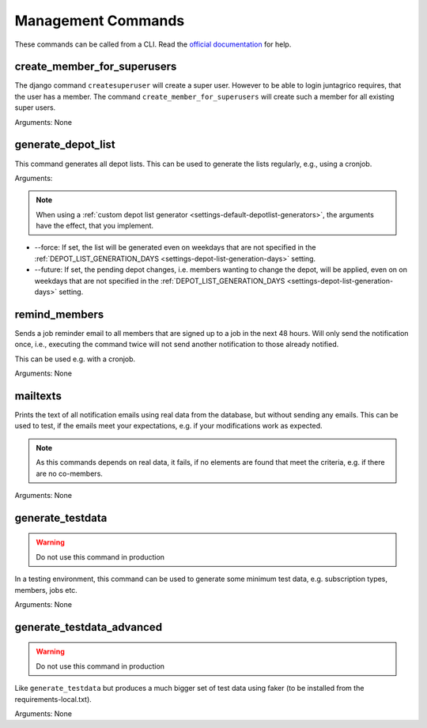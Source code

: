 Management Commands
===================

These commands can be called from a CLI.
Read the `official documentation <https://docs.djangoproject.com/en/4.2/ref/django-admin/>`_ for help.

create_member_for_superusers
----------------------------

The django command ``createsuperuser`` will create a super user. However to be able to login juntagrico requires,
that the user has a member. The command ``create_member_for_superusers`` will create such a member for all existing super users.

Arguments: None


.. _reference-generate-depot-list:

generate_depot_list
-------------------

This command generates all depot lists. This can be used to generate the lists regularly, e.g., using a cronjob.

Arguments:

.. note::
    When using a :ref:`custom depot list generator <settings-default-depotlist-generators>`, the arguments have the effect, that you implement.

* --force: If set, the list will be generated even on weekdays that are not specified in the :ref:`DEPOT_LIST_GENERATION_DAYS <settings-depot-list-generation-days>` setting.
* --future: If set, the pending depot changes, i.e. members wanting to change the depot, will be applied, even on on weekdays that are not specified in the :ref:`DEPOT_LIST_GENERATION_DAYS <settings-depot-list-generation-days>` setting.

remind_members
--------------

Sends a job reminder email to all members that are signed up to a job in the next 48 hours.
Will only send the notification once, i.e., executing the command twice will not send another notification to those already notified.

This can be used e.g. with a cronjob.

Arguments: None


mailtexts
---------

Prints the text of all notification emails using real data from the database, but without sending any emails.
This can be used to test, if the emails meet your expectations, e.g. if your modifications work as expected.

.. note::
    As this commands depends on real data, it fails, if no elements are found that meet the criteria, e.g. if there are no co-members.

Arguments: None


generate_testdata
-----------------

.. warning::
    Do not use this command in production

In a testing environment, this command can be used to generate some minimum test data, e.g. subscription types, members, jobs etc.

Arguments: None

generate_testdata_advanced
--------------------------

.. warning::
    Do not use this command in production

Like ``generate_testdata`` but produces a much bigger set of test data using faker (to be installed from the requirements-local.txt).

Arguments: None
